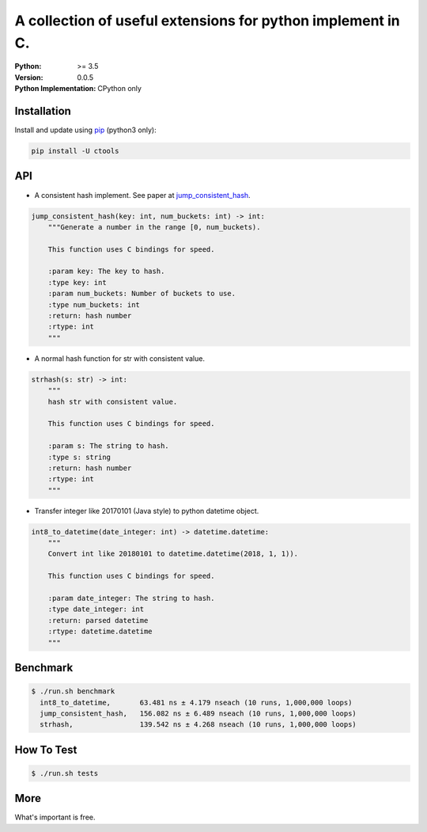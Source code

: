 ============================================================
A collection of useful extensions for python implement in C.
============================================================

:Python: >= 3.5
:Version: 0.0.5
:Python Implementation: CPython only

Installation
============

Install and update using `pip`_ (python3 only):

.. code-block:: text

    pip install -U ctools

API
===

* A consistent hash implement. See paper at `jump_consistent_hash`_.

.. code-block:: text

    jump_consistent_hash(key: int, num_buckets: int) -> int:
        """Generate a number in the range [0, num_buckets).

        This function uses C bindings for speed.

        :param key: The key to hash.
        :type key: int
        :param num_buckets: Number of buckets to use.
        :type num_buckets: int
        :return: hash number
        :rtype: int
        """

* A normal hash function for str with consistent value.

.. code-block:: text

    strhash(s: str) -> int:
        """
        hash str with consistent value.

        This function uses C bindings for speed.

        :param s: The string to hash.
        :type s: string
        :return: hash number
        :rtype: int
        """

* Transfer integer like 20170101 (Java style) to python datetime object.

.. code-block:: text

    int8_to_datetime(date_integer: int) -> datetime.datetime:
        """
        Convert int like 20180101 to datetime.datetime(2018, 1, 1)).

        This function uses C bindings for speed.

        :param date_integer: The string to hash.
        :type date_integer: int
        :return: parsed datetime
        :rtype: datetime.datetime
        """


Benchmark
=========
.. code-block:: text

    $ ./run.sh benchmark
      int8_to_datetime,       63.481 ns ± 4.179 nseach (10 runs, 1,000,000 loops)
      jump_consistent_hash,   156.082 ns ± 6.489 nseach (10 runs, 1,000,000 loops)
      strhash,                139.542 ns ± 4.268 nseach (10 runs, 1,000,000 loops)


How To Test
===========
.. code-block:: text

    $ ./run.sh tests


More
====
What's important is free.

.. _pip: https://pip.pypa.io/en/stable/quickstart/
.. _jump_consistent_hash: https://arxiv.org/abs/1406.2294
